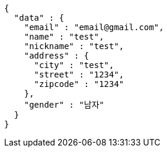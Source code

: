 [source,json,options="nowrap"]
----
{
  "data" : {
    "email" : "email@gmail.com",
    "name" : "test",
    "nickname" : "test",
    "address" : {
      "city" : "test",
      "street" : "1234",
      "zipcode" : "1234"
    },
    "gender" : "남자"
  }
}
----